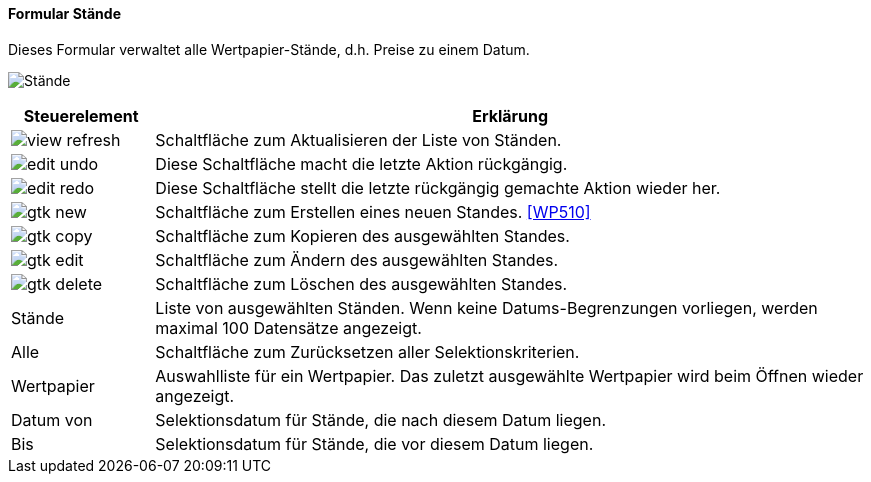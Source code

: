 :wp500-title: Stände
anchor:WP500[{wp500-title}]

==== Formular {wp500-title}

Dieses Formular verwaltet alle Wertpapier-Stände, d.h. Preise zu einem Datum.

image:WP500.png[{wp500-title},title={wp500-title}]

[width="100%",cols="1,5a",frame="all",options="header"]
|==========================
|Steuerelement|Erklärung
|image:icons/view-refresh.png[title="Aktualisieren",width={icon-width}]|Schaltfläche zum Aktualisieren der Liste von Ständen.
|image:icons/edit-undo.png[title="Rückgängig",width={icon-width}]      |Diese Schaltfläche macht die letzte Aktion rückgängig.
|image:icons/edit-redo.png[title="Wiederherstellen",width={icon-width}]|Diese Schaltfläche stellt die letzte rückgängig gemachte Aktion wieder her.
|image:icons/gtk-new.png[title="Neu",width={icon-width}]              |Schaltfläche zum Erstellen eines neuen Standes. <<WP510>>
|image:icons/gtk-copy.png[title="Kopieren",width={icon-width}]        |Schaltfläche zum Kopieren des ausgewählten Standes.
|image:icons/gtk-edit.png[title="Ändern",width={icon-width}]          |Schaltfläche zum Ändern des ausgewählten Standes.
|image:icons/gtk-delete.png[title="Löschen",width={icon-width}]       |Schaltfläche zum Löschen des ausgewählten Standes.
|Stände       |Liste von ausgewählten Ständen. Wenn keine Datums-Begrenzungen vorliegen, werden maximal 100 Datensätze angezeigt.
|Alle         |Schaltfläche zum Zurücksetzen aller Selektionskriterien.
|Wertpapier   |Auswahlliste für ein Wertpapier. Das zuletzt ausgewählte Wertpapier wird beim Öffnen wieder angezeigt.
|Datum von    |Selektionsdatum für Stände, die nach diesem Datum liegen.
|Bis          |Selektionsdatum für Stände, die vor diesem Datum liegen.
|==========================
